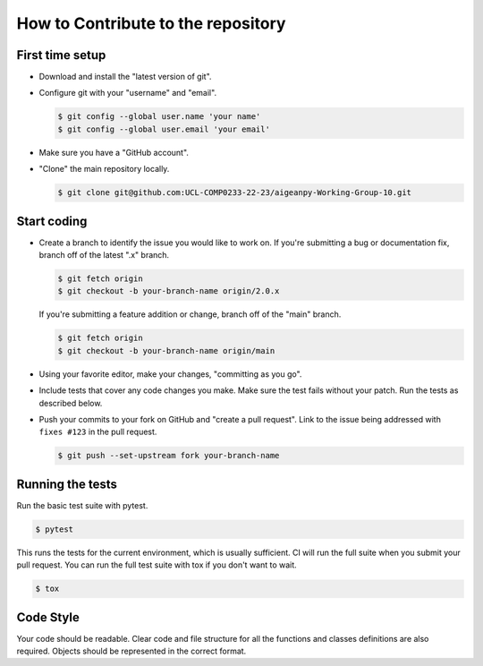 How to Contribute to the repository
===================================

First time setup
----------------

-   Download and install the "latest version of git".
-   Configure git with your "username" and "email".

    .. code-block:: text

        $ git config --global user.name 'your name'
        $ git config --global user.email 'your email'

-   Make sure you have a "GitHub account".
-   "Clone" the main repository locally.

    .. code-block:: text

        $ git clone git@github.com:UCL-COMP0233-22-23/aigeanpy-Working-Group-10.git


Start coding
------------

-   Create a branch to identify the issue you would like to work on. If
    you're submitting a bug or documentation fix, branch off of the
    latest ".x" branch.

    .. code-block:: text

        $ git fetch origin
        $ git checkout -b your-branch-name origin/2.0.x

    If you're submitting a feature addition or change, branch off of the
    "main" branch.

    .. code-block:: text

        $ git fetch origin
        $ git checkout -b your-branch-name origin/main

-   Using your favorite editor, make your changes,
    "committing as you go".
-   Include tests that cover any code changes you make. Make sure the
    test fails without your patch. Run the tests as described below.
-   Push your commits to your fork on GitHub and
    "create a pull request". Link to the issue being addressed with
    ``fixes #123`` in the pull request.

    .. code-block:: text

        $ git push --set-upstream fork your-branch-name

Running the tests
-----------------

Run the basic test suite with pytest.

.. code-block:: text

    $ pytest

This runs the tests for the current environment, which is usually
sufficient. CI will run the full suite when you submit your pull
request. You can run the full test suite with tox if you don't want to
wait.

.. code-block:: text

    $ tox

Code Style
-----------------

Your code should be readable. Clear code and file structure for all the functions and classes definitions are
also required. Objects should be represented in the correct format.

